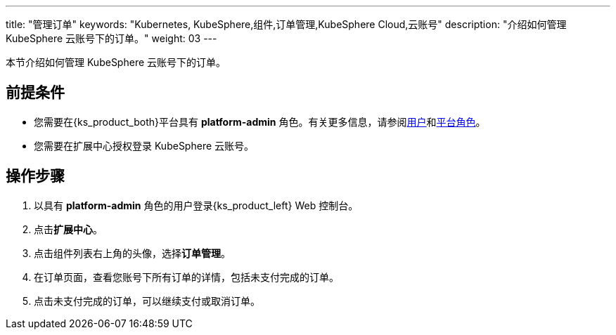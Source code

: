 ---
title: "管理订单"
keywords: "Kubernetes, KubeSphere,组件,订单管理,KubeSphere Cloud,云账号"
description: "介绍如何管理 KubeSphere 云账号下的订单。"
weight: 03
---

本节介绍如何管理 KubeSphere 云账号下的订单。
 
== 前提条件

* 您需要在{ks_product_both}平台具有 **platform-admin** 角色。有关更多信息，请参阅link:../../../../05-users-and-roles/01-users/[用户]和link:../../../../05-users-and-roles/02-platform-roles/[平台角色]。
* 您需要在扩展中心授权登录 KubeSphere 云账号。

== 操作步骤

. 以具有 **platform-admin** 角色的用户登录{ks_product_left} Web 控制台。
. 点击**扩展中心**。
. 点击组件列表右上角的头像，选择**订单管理**。
. 在订单页面，查看您账号下所有订单的详情，包括未支付完成的订单。
. 点击未支付完成的订单，可以继续支付或取消订单。
